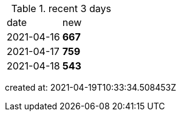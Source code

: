 
.recent 3 days
|===

|date|new


^|2021-04-16
>s|667


^|2021-04-17
>s|759


^|2021-04-18
>s|543


|===

created at: 2021-04-19T10:33:34.508453Z
